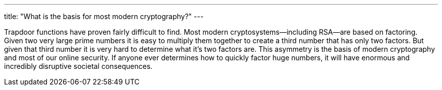 ---
title: "What is the basis for most modern cryptography?"
---

Trapdoor functions have proven fairly difficult to find.
//
Most modern cryptosystems--including RSA--are based on factoring.
//
Given two very large prime numbers it is easy to multiply them together to
create a third number that has only two factors.
//
But given that third number it is very hard to determine what it's two factors
are.
//
This asymmetry is the basis of modern cryptography and most of our online
security.
//
If anyone ever determines how to quickly factor huge numbers, it will have
enormous and incredibly disruptive societal consequences.
